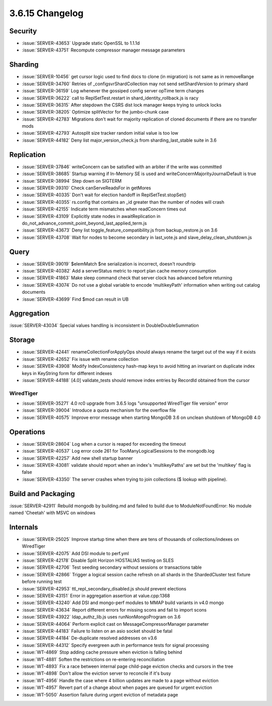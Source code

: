 .. _3.6.15-changelog:

3.6.15 Changelog
----------------

Security
~~~~~~~~

- :issue:`SERVER-43653` Upgrade static OpenSSL to 1.1.1d
- :issue:`SERVER-43751` Recompute compressor manager message parameters

Sharding
~~~~~~~~

- :issue:`SERVER-10456` get cursor logic used to find docs to clone (in migration) is not same as in removeRange
- :issue:`SERVER-34760` Retries of _configsvrShardCollection may not send setShardVersion to primary shard
- :issue:`SERVER-36159` Log whenever the gossiped config server opTime term changes
- :issue:`SERVER-36222` call to ReplSetTest.restart in shard_identity_rollback.js is racy
- :issue:`SERVER-36315` After stepdown the CSRS dist lock manager keeps trying to unlock locks
- :issue:`SERVER-38205` Optimize splitVector for the jumbo-chunk case
- :issue:`SERVER-42783` Migrations don't wait for majority replication of cloned documents if there are no transfer mods
- :issue:`SERVER-42793` Autosplit size tracker random initial value is too low
- :issue:`SERVER-44182` Deny list major_version_check.js from sharding_last_stable suite in 3.6

Replication
~~~~~~~~~~~

- :issue:`SERVER-37846` writeConcern can be satisfied with an arbiter if the write was committed
- :issue:`SERVER-38685` Startup warning if In-Memory SE is used and writeConcernMajorityJournalDefault is true
- :issue:`SERVER-38994` Step down on SIGTERM
- :issue:`SERVER-39310` Check canServeReadsFor in getMores
- :issue:`SERVER-40335` Don't wait for election handoff in ReplSetTest.stopSet()
- :issue:`SERVER-40355` rs.config that contains an _id greater than the number of nodes will crash
- :issue:`SERVER-42155` Indicate term mismatches when readConcern times out
- :issue:`SERVER-43109` Explicitly state nodes in awaitReplication in do_not_advance_commit_point_beyond_last_applied_term.js
- :issue:`SERVER-43673` Deny list toggle_feature_compatibility.js from backup_restore.js on 3.6
- :issue:`SERVER-43708` Wait for nodes to become secondary in last_vote.js and slave_delay_clean_shutdown.js

Query
~~~~~

- :issue:`SERVER-39019` $elemMatch $ne serialization is incorrect, doesn't roundtrip
- :issue:`SERVER-40382` Add a serverStatus metric to report plan cache memory consumption
- :issue:`SERVER-41863` Make sleep command check that server clock has advanced before returning
- :issue:`SERVER-43074` Do not use a global variable to encode 'multikeyPath' information when writing out catalog documents
- :issue:`SERVER-43699` Find $mod can result in UB

Aggregation
~~~~~~~~~~~

:issue:`SERVER-43034` Special values handling is inconsistent in DoubleDoubleSummation

Storage
~~~~~~~

- :issue:`SERVER-42441` renameCollectionForApplyOps should always rename the target out of the way if it exists
- :issue:`SERVER-42652` Fix issue with rename collection
- :issue:`SERVER-43908` Modify IndexConsistency hash-map keys to avoid hitting an invariant on duplicate index keys in KeyString form for different indexes
- :issue:`SERVER-44188` [4.0] validate_tests should remove index entries by RecordId obtained from the cursor

WiredTiger
``````````

- :issue:`SERVER-35271` 4.0 rc0 upgrade from 3.6.5 logs "unsupported WiredTiger file version" error
- :issue:`SERVER-39004` Introduce a quota mechanism for the overflow file
- :issue:`SERVER-40575` Improve error message when starting MongoDB 3.6 on unclean shutdown of MongoDB 4.0

Operations
~~~~~~~~~~

- :issue:`SERVER-28604` Log when a cursor is reaped for exceeding the timeout
- :issue:`SERVER-40537` Log error code 261 for TooManyLogicalSessions to the mongodb.log
- :issue:`SERVER-42257` Add new shell startup banner 
- :issue:`SERVER-43081` validate should report when an index's 'multikeyPaths' are set but the 'multikey' flag is false
- :issue:`SERVER-43350` The server crashes when trying to join collections ($ lookup with pipeline).

Build and Packaging
~~~~~~~~~~~~~~~~~~~

:issue:`SERVER-42911` Rebuild mongodb by building.md and failed to build due to ModuleNotFoundError: No module named 'Cheetah' with MSVC on windows

Internals
~~~~~~~~~

- :issue:`SERVER-25025` Improve startup time when there are tens of thousands of collections/indexes on WiredTiger
- :issue:`SERVER-42075` Add DSI module to perf.yml
- :issue:`SERVER-42178` Disable Split Horizon HOSTALIAS testing on SLES
- :issue:`SERVER-42706` Test seeding secondary without sessions or transactions table
- :issue:`SERVER-42866` Trigger a logical session cache refresh on all shards in the ShardedCluster test fixture before running test
- :issue:`SERVER-42953` ttl_repl_secondary_disabled.js should prevent elections
- :issue:`SERVER-43151` Error in aggregation assertion at value.cpp:1368
- :issue:`SERVER-43240` Add DSI and mongo-perf modules to MMAP build variants in v4.0 mongo
- :issue:`SERVER-43634` Report different errors for missing scons and fail to import scons
- :issue:`SERVER-43922` ldap_authz_lib.js uses runNonMongoProgram on 3.6
- :issue:`SERVER-44064` Perform explicit cast on MessageCompressorManager parameter
- :issue:`SERVER-44183` Failure to listen on an asio socket should be fatal
- :issue:`SERVER-44184` De-duplicate resolved addresses on v3.6
- :issue:`SERVER-44312` Specify evergreen auth in performance tests for signal processing
- :issue:`WT-4869` Stop adding cache pressure when eviction is falling behind
- :issue:`WT-4881` Soften the restrictions on re-entering reconciliation
- :issue:`WT-4893` Fix a race between internal page child-page eviction checks and cursors in the tree
- :issue:`WT-4898` Don't allow the eviction server to reconcile if it's busy
- :issue:`WT-4956` Handle the case where 4 billion updates are made to a page without eviction
- :issue:`WT-4957` Revert part of a change about when pages are queued for urgent eviction
- :issue:`WT-5050` Assertion failure during urgent eviction of metadata page
